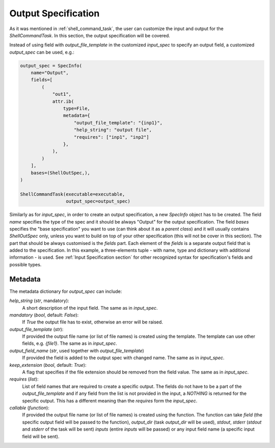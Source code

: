 .. _Output Specification section:

Output Specification
====================

As it was mentioned in :ref:`shell_command_task`, the user can customize the input and output
for the `ShellCommandTask`.
In this section, the output specification will be covered.


Instead of using field with `output_file_template` in the customized `input_spec` to specify an output field,
a customized `output_spec` can be used, e.g.:


.. code-block:: python

    output_spec = SpecInfo(
        name="Output",
        fields=[
            (
                "out1",
                attr.ib(
                    type=File,
                    metadata={
                        "output_file_template": "{inp1}",
                        "help_string": "output file",
                        "requires": ["inp1", "inp2"]
                    },
                ),
            )
        ],
        bases=(ShellOutSpec,),
    )

    ShellCommandTask(executable=executable,
                     output_spec=output_spec)



Similarly as for `input_spec`, in order to create an output specification,
a new `SpecInfo` object has to be created.
The field `name` specifies the type of the spec and it should be always "Output" for
the output specification.
The field `bases` specifies the "base specification" you want to use (can think about it as a
`parent class`) and it will usually contains `ShellOutSpec` only, unless you want to build on top of
your other specification (this will not be cover in this section).
The part that should be always customised is the `fields` part.
Each element of the `fields` is a separate output field that is added to the specification.
In this example, a three-elements tuple - with name, type and dictionary with additional
information - is used.
See :ref:`Input Specification section` for other recognized syntax for specification's fields
and possible types.



Metadata
--------

The metadata dictionary for `output_spec` can include:

`help_string` (`str`, mandatory):
   A short description of the input field. The same as in `input_spec`.

`mandatory` (`bool`, default: `False`):
   If `True` the output file has to exist, otherwise an error will be raised.

`output_file_template` (`str`):
   If provided the output file name (or list of file names) is created using the template.
   The template can use other fields, e.g. `{file1}`. The same as in `input_spec`.

`output_field_name` (`str`, used together with `output_file_template`)
   If provided the field is added to the output spec with changed name.
   The same as in `input_spec`.

`keep_extension` (`bool`, default: `True`):
   A flag that specifies if the file extension should be removed from the field value.
   The same as in `input_spec`.

`requires` (`list`):
   List of field names that are required to create a specific output.
   The fields do not have to be a part of the `output_file_template` and
   if any field from the list is not provided in the input, a `NOTHING` is returned for the specific output.
   This has a different meaning than the `requires` form the `input_spec`.

`callable` (`function`):
   If provided the output file name (or list of file names) is created using the function.
   The function can take `field` (the specific output field will be passed to the function),
   `output_dir` (task `output_dir` will be used), `stdout`, `stderr` (`stdout` and `stderr` of
   the task will be sent) `inputs` (entire `inputs` will be passed) or any input field name
   (a specific input field will be sent).
